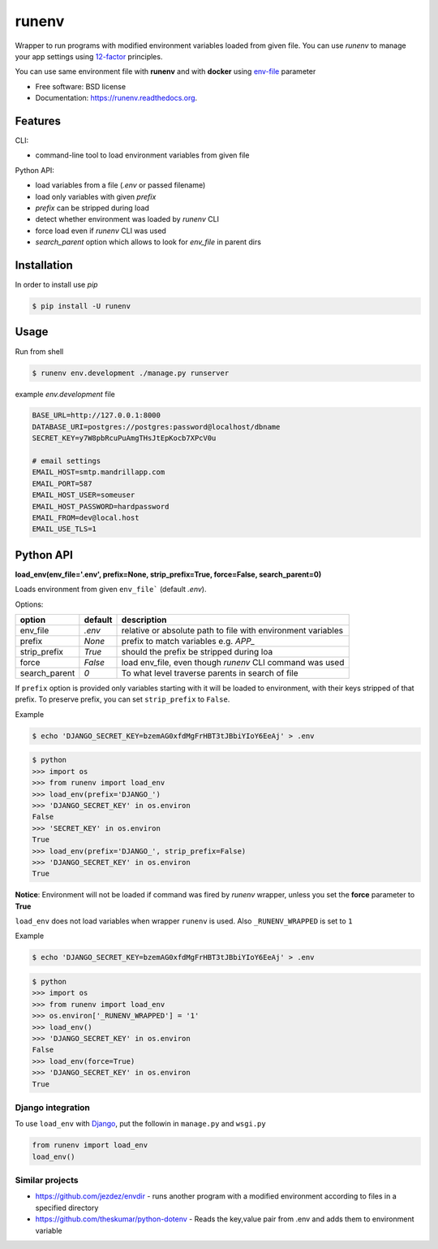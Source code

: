 ===============================
runenv
===============================

.. image:: https://img.shields.io/travis/onjin/runenv.svg
        :target: https://travis-ci.org/onjin/runenv

.. image:: https://img.shields.io/pypi/v/runenv.svg
        :target: https://pypi.python.org/pypi/runenv

.. image:: https://img.shields.io/badge/license-New%20BSD-blue.svg
        :target: https://github.com/onjin/runenv/blob/master/LICENSE

.. image:: https://img.shields.io/pypi/dm/runenv.svg
        :target: https://pypi.python.org/pypi/runenv


Wrapper to run programs with modified environment variables loaded from given file. You can use *runenv* to manage your
app settings using 12-factor_ principles.

You can use same environment file with **runenv** and with **docker** using `env-file`_ parameter

.. _env-file: https://docs.docker.com/reference/commandline/cli/
.. _12-factor: http://12factor.net/


* Free software: BSD license
* Documentation: https://runenv.readthedocs.org.

--------
Features
--------

CLI:

* command-line tool to load environment variables from given file

Python API:

* load variables from a file (`.env` or passed filename)
* load only variables with given `prefix`
* `prefix` can be stripped during load
* detect whether environment was loaded by `runenv` CLI
* force load even if `runenv` CLI was used
* `search_parent` option which allows to look for `env_file` in parent dirs


------------
Installation
------------

In order to install use `pip`

.. code-block:: console

    $ pip install -U runenv

-----
Usage
-----

Run from shell

.. code-block:: console

    $ runenv env.development ./manage.py runserver

example `env.development` file

.. code-block:: python


    BASE_URL=http://127.0.0.1:8000
    DATABASE_URI=postgres://postgres:password@localhost/dbname
    SECRET_KEY=y7W8pbRcuPuAmgTHsJtEpKocb7XPcV0u

    # email settings
    EMAIL_HOST=smtp.mandrillapp.com
    EMAIL_PORT=587
    EMAIL_HOST_USER=someuser
    EMAIL_HOST_PASSWORD=hardpassword
    EMAIL_FROM=dev@local.host
    EMAIL_USE_TLS=1

----------
Python API
----------

**load_env(env_file='.env', prefix=None, strip_prefix=True, force=False, search_parent=0)**

Loads environment from given ``env_file``` (default `.env`).


Options:

+--------------+---------+--------------------------------------------------------------------------------+
| option       | default | description                                                                    |
+==============+=========+================================================================================+
| env_file     | `.env`  | relative or absolute path to file with environment variables                   |
+--------------+---------+--------------------------------------------------------------------------------+
| prefix       | `None`  | prefix to match variables e.g. `APP_`                                          |
+--------------+---------+--------------------------------------------------------------------------------+
| strip_prefix | `True`  | should the prefix be stripped during loa                                       |
+--------------+---------+--------------------------------------------------------------------------------+
| force        | `False` | load env_file, even though `runenv` CLI command was used                       |
+--------------+---------+--------------------------------------------------------------------------------+
| search_parent| `0`     | To what level traverse parents in search of file                               |
+--------------+---------+--------------------------------------------------------------------------------+

If ``prefix`` option is provided only variables starting with it will be loaded to environment, with their keys stripped of that prefix. To preserve prefix, you can set ``strip_prefix`` to ``False``.


Example

.. code-block:: console

    $ echo 'DJANGO_SECRET_KEY=bzemAG0xfdMgFrHBT3tJBbiYIoY6EeAj' > .env

.. code-block:: python

    $ python
    >>> import os
    >>> from runenv import load_env
    >>> load_env(prefix='DJANGO_')
    >>> 'DJANGO_SECRET_KEY' in os.environ
    False
    >>> 'SECRET_KEY' in os.environ
    True
    >>> load_env(prefix='DJANGO_', strip_prefix=False)
    >>> 'DJANGO_SECRET_KEY' in os.environ
    True


**Notice**: Environment will not be loaded if command was fired by `runenv` wrapper, unless you set the **force** parameter to **True**

``load_env`` does not load variables when wrapper ``runenv`` is used. Also ``_RUNENV_WRAPPED`` is set to ``1``

Example

.. code-block:: console

    $ echo 'DJANGO_SECRET_KEY=bzemAG0xfdMgFrHBT3tJBbiYIoY6EeAj' > .env

.. code-block:: python

    $ python
    >>> import os
    >>> from runenv import load_env
    >>> os.environ['_RUNENV_WRAPPED'] = '1'
    >>> load_env()
    >>> 'DJANGO_SECRET_KEY' in os.environ
    False
    >>> load_env(force=True)
    >>> 'DJANGO_SECRET_KEY' in os.environ
    True


Django integration
------------------

To use ``load_env`` with `Django`_, put the followin in ``manage.py`` and ``wsgi.py``

.. code-block:: python


    from runenv import load_env
    load_env()


.. _django: http://djangoproject.com/




Similar projects
----------------

* https://github.com/jezdez/envdir - runs another program with a modified environment according to files in a specified directory
* https://github.com/theskumar/python-dotenv - Reads the key,value pair from .env and adds them to environment variable
